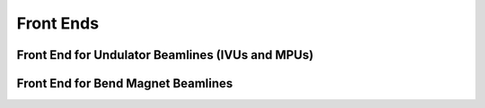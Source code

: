 Front Ends
==========
Front End for Undulator Beamlines (IVUs and MPUs)
----------------------------------------
Front End for Bend Magnet Beamlines
-----------------------------------
